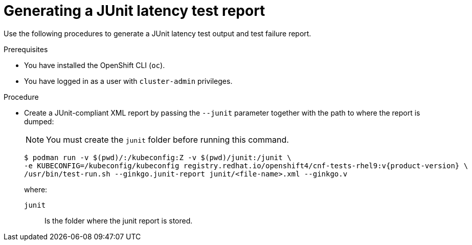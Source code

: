 // Module included in the following assemblies:
//
// * scalability_and_performance/low_latency_tuning/cnf-performing-platform-verification-latency-tests.adoc

:_mod-docs-content-type: PROCEDURE
[id="cnf-performing-end-to-end-tests-junit-test-output_{context}"]
= Generating a JUnit latency test report

Use the following procedures to generate a JUnit latency test output and test failure report.

.Prerequisites

* You have installed the OpenShift CLI (`oc`).

* You have logged in as a user with `cluster-admin` privileges.

.Procedure

* Create a JUnit-compliant XML report by passing the `--junit` parameter together with the path to where the report is dumped:
+
[NOTE]
====
You must create the `junit` folder before running this command.
====
+
[source,terminal,subs="attributes+"]
----
$ podman run -v $(pwd)/:/kubeconfig:Z -v $(pwd)/junit:/junit \
-e KUBECONFIG=/kubeconfig/kubeconfig registry.redhat.io/openshift4/cnf-tests-rhel9:v{product-version} \
/usr/bin/test-run.sh --ginkgo.junit-report junit/<file-name>.xml --ginkgo.v
----
+
where:
+
--
`junit` :: Is the folder where the junit report is stored.
--
